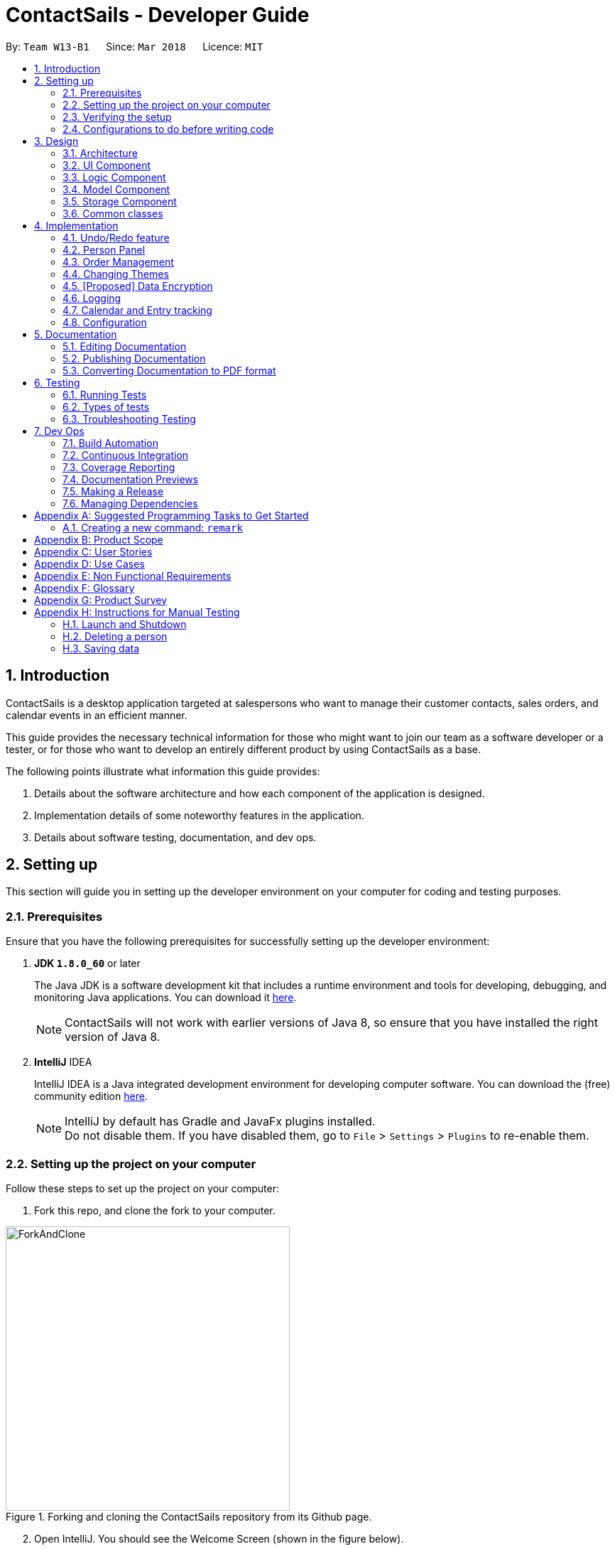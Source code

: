 = ContactSails - Developer Guide
:toc:
:toc-title:
:toc-placement: preamble
:sectnums:
:imagesDir: images
:stylesDir: stylesheets
:xrefstyle: full
ifdef::env-github[]
:tip-caption: :bulb:
:note-caption: :information_source:
endif::[]
:repoURL: https://github.com/CS2103JAN2018-W13-B1/main/tree/master

By: `Team W13-B1`      Since: `Mar 2018`      Licence: `MIT`

== Introduction

ContactSails is a desktop application targeted at salespersons who want to manage their customer contacts, sales orders,
and calendar events in an efficient manner. +

This guide provides the necessary technical information for those
who might want to join our team as a software developer or a tester,
or for those who want to develop an entirely different product by using ContactSails as a base. +

The following points illustrate what information this guide provides:

1. Details about the software architecture and how each component of the application is designed. +
2. Implementation details of some noteworthy features in the application. +
3. Details about software testing, documentation, and dev ops.

== Setting up

This section will guide you in setting up the developer environment on your computer for coding and testing purposes.

=== Prerequisites

Ensure that you have the following prerequisites for successfully setting up the developer environment:

. *JDK `1.8.0_60`* or later
+

The Java JDK is a software development kit that includes a runtime environment and tools for developing, debugging, and
monitoring Java applications.
You can download it http://www.oracle.com/technetwork/java/javase/downloads/jdk8-downloads-2133151.html[here].
+

[NOTE]
ContactSails will not work with earlier versions of Java 8, so ensure that you have installed the right version of Java 8.
+

. *IntelliJ* IDEA
+

IntelliJ IDEA is a Java integrated development environment for developing computer software.
You can download the (free) community edition https://www.jetbrains.com/idea/download/[here].
+

[NOTE]
IntelliJ by default has Gradle and JavaFx plugins installed. +
Do not disable them. If you have disabled them, go to `File` > `Settings` > `Plugins` to re-enable them.


=== Setting up the project on your computer

Follow these steps to set up the project on your computer:

. Fork this repo, and clone the fork to your computer.

.Forking and cloning the ContactSails repository from its Github page.
image::ForkAndClone.png[width="400" align="center"]

[start=2]
. Open IntelliJ. You should see the Welcome Screen (shown in the figure below).
[NOTE]
If you are not in the welcome screen, click `File` > `Close Project` to close the existing project dialog first.

.IntelliJ's Welcome screen.
image::IntelliJWelcomeScreen.png[width="400" align="center"]

[start=3]
. Set up the correct JDK version for Gradle:
.. Click `Configure` > `Project Defaults` > `Project Structure`.
.. Click `New...` and find the directory of the JDK.
. Click `Import Project`.
. Locate the `build.gradle` file in the ContactSails repository directory and select it. Click `OK`.
. Click `Open as Project`.
. Click `OK` to accept the default settings. You will now be directed to the `Import Project` window, as shown below.

.The 'Import Project' window.
image::ImportWindowFirstScreen.png[width="400" align="center"]

[start=8]
. Click `Next` repeatedly to import the project with the default settings until you reach the last window (this window will have a `Finish` button).
. Click `Finish` to finish importing the project.
. Open the `Terminal` and run the command `gradlew processResources` (run `./gradlew processResources` for Mac/Linux). It should finish with the `BUILD SUCCESSFUL` message. +
This generates all the resources required by the application and tests.

=== Verifying the setup

Follow these steps to verify that the project has been setup correctly:

. Run the `seedu.address.MainApp` and try a few commands.
. <<Testing,Run the tests>> to ensure they all pass.

=== Configurations to do before writing code

This section provides information on the additional configurations that you need to setup before you can start writing code.

==== Configuring the coding style

This project follows https://github.com/oss-generic/process/blob/master/docs/CodingStandards.adoc[oss-generic coding standards]. IntelliJ's default style is mostly compliant with ours but it uses a different import order from ours. +

To use the correct coding style, follow these steps:

. Go to `File` > `Settings...` (Windows/Linux), or `IntelliJ IDEA` > `Preferences...` (macOS).
. Select `Editor` > `Code Style` > `Java`.
. Click on the `Imports` tab to set the order:

* For `Class count to use import with '\*'` and `Names count to use static import with '*'`: Set to `999` to prevent IntelliJ from contracting the import statements.
* For `Import Layout`: The order is `import static all other imports`, `import java.\*`, `import javax.*`, `import org.\*`, `import com.*`, `import all other imports`. Add a `<blank line>` between each `import`.

Optionally, you can follow the https://github.com/CS2103JAN2018-W13-B1/main/blob/master/docs/UsingCheckstyle.adoc[UsingCheckstyle.adoc] document to configure Intellij to check style-compliance as you write code.

==== Updating documentation to match your fork

After forking the repo, links in the documentation will still point to the `CS2103JAN2018-W13-B1/main` repo. If you plan to develop this as a separate product (i.e. instead of contributing to the `CS2103JAN2018-W13-B1/main` repo), you should replace the URL in the variable `repoURL` in `DeveloperGuide.adoc` and `UserGuide.adoc` with the URL of your fork.

==== Setting up CI

Set up Travis to perform Continuous Integration (CI) for your fork. See https://github.com/CS2103JAN2018-W13-B1/main/blob/master/docs/UsingTravis.adoc[UsingTravis.adoc] to learn how to set it up.

After setting up Travis, you can optionally set up coverage reporting for your team fork see https://github.com/CS2103JAN2018-W13-B1/main/blob/master/docs/UsingCoveralls.adoc[UsingCoveralls.adoc].

[NOTE]
Coverage reporting could be useful for a team repository that hosts the final version but it is not that useful for your personal fork.

Optionally, you can set up AppVeyor as a second CI see https://github.com/CS2103JAN2018-W13-B1/main/blob/master/docs/UsingAppVeyor.adoc[UsingAppVeyor.adoc].

[NOTE]
Having both Travis and AppVeyor ensures your App works on both Unix-based platforms and Windows-based platforms (Travis is Unix-based and AppVeyor is Windows-based)

==== Getting started with coding

When you are ready to start coding,

1. Get some sense of the overall design by reading <<Design-Architecture>>.
2. Take a look at <<GetStartedProgramming>>.

== Design

The following section provides information about the software architecture of ContactSails. It also illustrates the design of each component.

[[Design-Architecture]]
=== Architecture

The *_Architecture Diagram_* given below (Figure 1) explains the high-level design of the App.

.Architecture Diagram
image::Architecture.png[width="600" align="center"]

[TIP]
The `.pptx` files used to create diagrams in this document can be found in the link:{repoURL}/docs/diagrams/[diagrams] folder. To update a diagram, modify the diagram in the pptx file, select the objects of the diagram, and choose `Save as picture`.

Given below is a quick overview of each item in the Architecture Diagram.

`Main` has only one class called link:{repoURL}/src/main/java/seedu/address/MainApp.java[`MainApp`].
It does the following:

* At app launch: It is responsible for initializing the components in the correct sequence, and connecting them up with each other.
* At shut down: It is responsible for shutting down the components and invoking cleanup method where necessary.

<<Design-Commons,*`Commons`*>> represents a collection of classes used by multiple other components.
Two of those classes, `EventsCenter` and `LogsCenter`, play important roles at the architecture level.
Given below is a description of what each of those classes do:

* `EventsCenter` : This class (written using https://github.com/google/guava/wiki/EventBusExplained[Google's Event Bus library]) is used by components to communicate with other components using events (i.e. a form of _Event Driven_ design).
* `LogsCenter` : This class is used by many classes to write log messages to the App's log file.

The rest of the App consists of four components:

1. <<Design-Ui,*`UI`*>>: UI is the user interface of the App.
2. <<Design-Logic,*`Logic`*>>: Logic is the command executor.
3. <<Design-Model,*`Model`*>>: Model holds the data of the App in-memory.
4. <<Design-Storage,*`Storage`*>>: Storage reads data from and writes data to the hard disk.

Each of the four components does the following:

* Defines its _API_ in an `interface` with the same name as the Component.
* Exposes its functionality using a `{Component Name}Manager` class.

For example, the `Logic` component (see Figure 2 below) defines it's API in the `Logic.java` interface and exposes its functionality using the `LogicManager.java` class.

.Class Diagram of the Logic Component
image::LogicClassDiagram.png[width="800" align="center"]

[discrete]
==== Events-Driven nature of the design

The _Sequence Diagram_ (Figure 3) below shows how the components interact for the scenario where the user issues the command `delete 1`.

.Component interactions for `delete 1` command (part 1)
image::SDforDeletePerson.png[width="800" align="center"]

[NOTE]
Note how the `Model` simply raises a `AddressBookChangedEvent` when the Address Book data are changed, instead of asking the `Storage` to save the updates to the hard disk.

The _Sequence Diagram_ (Figure 4) below shows how `EventsCenter` reacts to that event, which eventually results in the updates being saved to the hard disk and the status bar of the UI being updated to reflect the 'Last Updated' time.

.Component interactions for `delete 1` command (part 2)
image::SDforDeletePersonEventHandling.png[width="800" align="center"]

[NOTE]
Note how the event is propagated through the `EventsCenter` to the `Storage` and `UI` without `Model` having to be coupled to either of them. This is an example of how this Event Driven approach helps us reduce direct coupling between components.

The sections from 3.2 to 3.5 below give more details of each component.

[[Design-Ui]]
=== UI Component

The `UI` Component consists of a `MainWindow` that is made up of parts e.g.`CommandBox`, `ResultDisplay`, `PersonListPanel`, `StatusBarFooter`, `BrowserPanel` etc. All these, including the `MainWindow`, inherit from the abstract `UiPart` class.
Figure 5 below shows the structure of the `UI` component.

.Structure of the UI Component
image::UiClassDiagram.png[width="800" align="center"]

*API* for the `UI` Component: link:{repoURL}/src/main/java/seedu/address/ui/Ui.java[`Ui.java`]

The `UI` Component uses JavaFx UI framework. The layout of these UI parts are defined in matching `.fxml` files that are in the `src/main/resources/view` folder. For example, the layout of the link:{repoURL}/src/main/java/seedu/address/ui/MainWindow.java[`MainWindow`] is specified in link:{repoURL}/src/main/resources/view/MainWindow.fxml[`MainWindow.fxml`]

The `UI` Component does the following:

. Executes user commands using the `Logic` component.
. Binds itself to some data in the `Model` so that the UI can auto-update when data in the `Model` change.
. Responds to events raised from various parts of the App and updates the UI accordingly.

[[Design-Logic]]
=== Logic Component

The `Logic` Component deals with how each command would be parsed and executed in an event-driven design.
Figure 6 below shows the structure of the `Logic` Component.

[[fig-LogicClassDiagram]]
.Structure of the Logic Component
image::LogicClassDiagram.png[width="800" align="center"]

.Structure of Commands in the Logic Component.
image::LogicCommandClassDiagram.png[width="800" align="center"]

This diagram above (Figure 7) shows the finer details concerning `XYZCommand` and `Command` in <<fig-LogicClassDiagram>>

*API* for the `Logic` Component:
link:{repoURL}/src/main/java/seedu/address/logic/Logic.java[`Logic.java`]

The `Logic` Component does the following:

.  `Logic` uses the `AddressBookParser` class to parse the user command.
.  This results in a `Command` object which is executed by the `LogicManager`.
.  The command execution can affect the `Model` (e.g. adding a person) and/or raise events.
.  The result of the command execution is encapsulated as a `CommandResult` object which is passed back to the `Ui`.

Given below is the _Sequence Diagram_ (Figure 8) for interactions within the `Logic` component for the `execute("delete 1")` API call.

.Interactions Inside the Logic Component for the `delete 1` Command
image::DeletePersonSdForLogic.png[width="800" align="center"]

[[Design-Model]]
=== Model Component

The `Model` Component handles the contacts, orders, and events in ContactSails and all their stored details in data structures.
These structures also provide APIs to create, read, update and delete the details of these objects.
Figure 9 below shows the structure of the `Model` Component.

.Structure of the `Model` Component
image::ModelClassDiagram.png[width="800" align="center"]

*API* for the `Model` Component: link:{repoURL}/src/main/java/seedu/address/model/Model.java[`Model.java`]

The `Model` Component does the following:

. Stores a `UserPref` object that represents the user's preferences.
. Stores the Address Book data.
. Exposes an unmodifiable `ObservableList<Person>` that can be 'observed' e.g. the UI can be bound to this list so that the UI automatically updates when the data in the list change.
. Exposes an unmodifiable `ObservableList<Order>` and `ObservableList<CalendarEntry>` similar to the `ObservableList<Person>` mentioned above.

[[Design-Storage]]
=== Storage Component

The `Storage` Component handles the storing of data in the address book on the local computer.
Figure 10 below shows the structure of the `Storage` Component.

.Structure of the Storage Component
image::StorageClassDiagram.png[width="800" align="center"]

*API* for the `Storage` Component: link:{repoURL}/src/main/java/seedu/address/storage/Storage.java[`Storage.java`]

The `Storage` Component does the following:

. Saves `UserPref` objects in .json format and reads it back.
. Saves the Address Book data in .xml format and reads it back.

[[Design-Commons]]
=== Common classes

Classes used by multiple components are in the `seedu.addressbook.commons` package.

== Implementation

This section describes some noteworthy details on how certain features are implemented.

// tag::undoredo[]
=== Undo/Redo feature

This feature allows users to undo and redo certain commands executed in the current session.

==== Current implementation

The undo/redo mechanism is facilitated by an `UndoRedoStack`, which resides inside `LogicManager`. It supports undoing and redoing of commands that modifies the state of the address book (e.g. `add`, `edit`). Such commands will inherit from `UndoableCommand`.

`UndoRedoStack` only deals with `UndoableCommands`. Commands that cannot be undone will inherit from `Command` instead. Figure 11 shows the inheritance diagram for commands.

.Inheritance Diagram for commands in `Logic` Component
image::LogicCommandClassDiagram.png[width="800" align="center"]

As you can see from figure 11, `UndoableCommand` adds an extra layer between the abstract `Command` class and concrete commands that can be undone, such as the `DeleteCommand`. Note that extra tasks need to be done when executing a command in an _undoable_ way, such as saving the state of the address book before execution. `UndoableCommand` contains the high-level algorithm for those extra tasks while the child classes implements the details of how to execute the specific command. Note that this technique of putting the high-level algorithm in the parent class and lower-level steps of the algorithm in child classes is also known as the https://www.tutorialspoint.com/design_pattern/template_pattern.htm[template pattern].

Commands that are not undoable are implemented this way:
[source,java]
----
public class ListCommand extends Command {
    @Override
    public CommandResult execute() {
        // ... list logic ...
    }
}
----

With the extra layer, the commands that are undoable are implemented this way:
[source,java]
----
public abstract class UndoableCommand extends Command {
    @Override
    public CommandResult execute() {
        // ... undo logic ...

        executeUndoableCommand();
    }
}

public class DeleteCommand extends UndoableCommand {
    @Override
    public CommandResult executeUndoableCommand() {
        // ... delete logic ...
    }
}
----

Suppose that the user has just launched the application. The `UndoRedoStack` will be empty at the beginning.

The user executes a new `UndoableCommand`, `delete 5`, to delete the 5th person in the address book. The current state of the address book is saved before the `delete 5` command executes. The `delete 5` command will then be pushed onto the `undoStack` (the current state is saved together with the command).

.UndoRedoStack before and after executing 1 Delete Command
image::UndoRedoStartingStackDiagram.png[width="800" align="center"]

As the user continues to use the program, more commands are added into the `undoStack`. For example, the user may execute `add n/David ...` to add a new person.

.UndoRedoStack before and after Executing 1 Add Command
image::UndoRedoNewCommand1StackDiagram.png[width="800" align="center"]

[NOTE]
If a command fails its execution, it will not be pushed to the `UndoRedoStack` at all.

The user now decides that adding the person was a mistake, and decides to undo that action using `undo`.

We will pop the most recent command out of the `undoStack` and push it back to the `redoStack`. We will restore the address book to the state before the `add` command executed.

.UndoRedoStack before and after executing Undo Command
image::UndoRedoExecuteUndoStackDiagram.png[width="800" align="center"]

[NOTE]
If the `undoStack` is empty, then there are no other commands left to be undone, and an `Exception` will be thrown when popping the `undoStack`.

The following sequence diagram shows how the undo operation works:

.Sequence Diagram for executing Undo Command
image::UndoRedoSequenceDiagram.png[width="800" align="center"]

The redo does the exact opposite (pops from `redoStack`, push to `undoStack`, and restores the address book to the state after the command is executed).

[NOTE]
If the `redoStack` is empty, then there are no other commands left to be redone, and an `Exception` will be thrown when popping the `redoStack`.

The user now decides to execute a new command, `clear`. As before, `clear` will be pushed into the `undoStack`. This time the `redoStack` is no longer empty. It will be purged as it no longer make sense to redo the `add n/David` command (this is the behavior that most modern desktop applications follow).

.UndoRedoStack before and after executing Clear Command
image::UndoRedoNewCommand2StackDiagram.png[width="800" align="center"]

Commands that are not undoable are not added into the `undoStack`. For example, `list`, which inherits from `Command` rather than `UndoableCommand`, will not be added after execution:

.UndoRedoStack before and after executing List Command
image::UndoRedoNewCommand3StackDiagram.png[width="800" align="center"]

The following activity diagram summarize what happens inside the `UndoRedoStack` when a user executes a new command:

.Execution Path when Undoable Commands
image::UndoRedoActivityDiagram.png[width="650" align="center"]

==== Design considerations

===== Aspect: Implementation of `UndoableCommand`

* **Alternative 1 (current choice):** Add a new abstract method `executeUndoableCommand()`
** Pros: We will not lose any undone/redone functionality as it is now part of the default behaviour. Classes that deal with `Command` do not have to know that `executeUndoableCommand()` exist.
** Cons: It is hard for new developers to understand the template pattern.
* **Alternative 2:** Just override `execute()`
** Pros: The overriding does not involve the template pattern, which is easier for new developers to understand.
** Cons: Classes that inherit from `UndoableCommand` must remember to call `super.execute()`, or lose the ability to undo/redo.

===== Aspect: How undo & redo executes

* **Alternative 1 (current choice):** Saves the entire address book.
** Pros: This method is easy to implement.
** Cons: This may have performance issues in terms of memory usage.
* **Alternative 2:** Individual command knows how to undo/redo by itself.
** Pros: This will use less memory (e.g. for `delete`, just save the person being deleted).
** Cons: We must ensure that the implementation of each individual command are correct.


===== Aspect: Type of commands that can be undone/redone

* **Alternative 1 (current choice):** Only include commands that modifies the application (`add`, `clear`, `edit`).
** Pros: We only revert changes that are hard to change back (the view can easily be re-modified as no data are lost).
** Cons: User might think that undo also applies when the list is modified (undoing filtering for example), only to realize that it does not do that, after executing `undo`.
* **Alternative 2:** Include all commands.
** Pros: The inclusion of all commands might be more intuitive for the user.
** Cons: User have no way of skipping such commands if he or she just want to reset the state of the application and not the view.
**Additional Info:** See our discussion  https://github.com/se-edu/addressbook-level4/issues/390#issuecomment-298936672[here].


===== Aspect: Data structure to support the undo/redo commands

* **Alternative 1 (current choice):** Use separate stack for undo and redo
** Pros: A separate stack for undo and redo is easier for new Computer Science student undergraduates to understand, who are likely to be the new incoming developers of our project.
** Cons: Logic is duplicated twice. For example, when a new command is executed, we must remember to update both `HistoryManager` and `UndoRedoStack`.
* **Alternative 2:** Use `HistoryManager` for undo/redo
** Pros: We do not need to maintain a separate stack, and just reuse what is already in the codebase.
** Cons: This requires dealing with commands that have already been undone, in which we must remember to skip these commands. This violates Single Responsibility Principle and Separation of Concerns as `HistoryManager` now needs to do two different things.
// end::undoredo[]

//tag::Person Panel[]
=== Person Panel
The `PersonPanel` replaces the previous `BrowserPanel`, and is called upon using the methods in `CenterPanel`.
`PersonPanel` will be used to display contact's information, groups and preferences depending on user's actions.

==== Layout Implementation
The specifications for the layout of PersonPanel is in `PersonPanel.fxml`. Figure 19 shows the visual layout of the `PersonPanel`.

.Visual layout of PersonPanel
image::PersonPanelLayout.png[width="800" align="center"]

Notably, the contact's group and preferences are coloured as these are important information to the user.
We plan to implement more features for v2.0, such as a profile picture for the contact.

==== Current Implementation
By utilising the `EventsCenter`, PersonPanel is able to display contact's particulars, its
groups and preferences when its respective `PersonCard` is selected.

The following 2 code snippets will show its implementation.

Code Snippet 1 : handlePersonPanelSelectionChangedEvent(PersonPanelSelectionChangedEvent event)
[source,java]
----
public void handlePersonPanelSelectionChangedEvent(PersonPanelSelectionChangedEvent event) {
    loadBlankPersonPage();
    logger.info(LogsCenter.getEventHandlingLogMessage(event));
    selectedPersonCard = event.getNewSelection();
    person = selectedPersonCard.person;
    loadPersonPage(person);
}
----
Whenever a contact is selected, the event `handlePersonPanelSelectionChangedEvent` is triggered. Once the event is triggered,
the method will obtain its respective `PersonCard` variable and a `Person` variable, which
contains the information of the contact. The `person` variable will be passed
into the method `loadPersonPage(Person person)`, which is code snippet 2.

Code Snippet 2: loadPersonPage(Person person)
[source,java]
----
private void loadPersonPage(Person person) {
    name.setText(person.getName().fullName);
    phone.setText(person.getPhone().toString());
    address.setText(person.getAddress().toString());
    email.setText(person.getEmail().toString());
    person.getGroupTags().forEach(tag -> {
        Label tagLabel = new Label(tag.tagName);
        tagLabel.getStyleClass().add(PersonCard.getGroupTagColorStyleFor(tag.tagName));
        groups.getChildren().add(tagLabel);
    });
    person.getPreferenceTags().forEach(tag -> {
        Label tagLabel = new Label(tag.tagName);
        tagLabel.getStyleClass().add(PersonCard.getPrefTagColorStyleFor(tag.tagName));
        preferences.getChildren().add(tagLabel);
    });
    setIcons();
    setImageSizeForAllImages();
}
----
The `Person` variable that is passed into `loadPersonPage` will be used to extract the
contact's information for display. After which, the UI of the `PersonPanel` will be updated
accordingly to reflect the changes.

[NOTE]
No contact information will be displayed upon opening the application as no contact is selected.

To better illustrate the code snippets, the following is a high level sequence diagram when the user
selects a contact found in `PersonListPanel`.

.Sequence diagram for selection
image::SelectionPersonPanelSequenceDiagram.png[width="800" align="center"]
When a contact is selected using a mouse or a command in `PersonListPanel`, this will result in `EventsCenter`
returning a `Person` of the selected contact, which then displays the contact information in `PersonPanel`.

==== Design Considerations

===== Aspect: Display of tags in PersonPanel (and PersonCard)
* **Alternative 1 (current choice):** Tags are coloured randomly.
** Pros: It is easier to differentiate between tags through the colours.
** Cons: It may be confusing as tag colours will be changed for each new instance of the application.

* **Alternative 2:** Tags to be kept the same colour as intended.
** Pros: There is no work to be done.
** Cons: Users will take a longer time to differentiate the tags.

===== Aspect: Display of contact's information
* **Alternative 1 (current choice):** It is to replace BrowserPanel with a PersonPanel which displays all information of the chosen contact.
** Pros: We can add more features into PersonPanel that the BrowserPanel is unable to achieve.
** Cons: PersonPanel will not be able to display web pages, for instance the contact's social media web page.

* **Alternative 2:** It is to keep the BrowserPanel and use HTML files to display contact's information.
** Pros: There isn't a need to modify the existing code but to edit the HTML files to display contact's information.
** Cons: It may take a long time to implement and there are other important issues.

//end::Person Panel[]

// tag::ordermanagementintro[]
=== Order Management

Orders refer to the sales orders that are added by the salesperson to ContactSails.
These orders can be added to any particular person of the address book.
After being added, orders can be edited and deleted. Additionally, orders can be marked as `ongoing` and `done`.

==== Current Implementation

An `Order` is represented in the application as shown in the figure given below.
It contains the `OrderInformation`, `OrderStatus`, `Price`, `Quantity`, and `DeliveryDate` fields.

.UML Diagram for an Order object.
image::OrderUMLDiagram.png[width="300" align="center"]

`Order` objects are kept in-memory during an application session with the help of a `UniqueOrderList` object, whose UML diagram is given below.

.UML Diagram for UniqueOrderList.
image::UniqueOrderListUMLDiagram.png[width="300" align="center"]

The `UniqueOrderList` object ensures that ContactSails does not have any duplicate `Order` objects. This object is stored in the `ModelManager`.

The `ModelManager` utilises the `UniqueOrderList` object for order management related operations.
An example operation would be adding an order to ContactSails.
Given below is a high-level sequence diagram for this operation.

.High-Level Sequence Diagram for adding an order. Other operations follow the same high level sequence diagram.
image::HighLevelSequenceDiagramForOrderAdd.png[width="500" align="center"]

Operations on orders can be done using the `AddOrderCommand`, `EditOrderCommand`, `ChangeOrderStatusCommand`, and `DeleteOrderCommand` commands.
The class diagram given below shows how these commands are part of the `Logic` Component.

.UML Diagram showing order management related commands in the `Logic` component.
image::UMLDiagramOrderCommandsLogic.png[width="300" align="center"]

These commands are described in more detail in the sections below. +
// end::ordermanagementintro[]

// tag::addingorders[]
===== Adding Orders

The `AddOrderCommand` adds an order to list of orders in ContactSails.

The figure below shows the sequence diagram for adding an order.

.Sequence Diagram for `AddOrderCommand`.
image::AddOrderSeqDiagram.png[width="600" align="center"]

The following snippet shows how the `AddOrderCommand#executeUndoableCommand()` method updates the `model` of the
application by adding `orderToAdd` to the list of orders in the application. Note that `orderToAdd` will
not be added if a duplicate order has already been added to the list of orders before.

[source,java]
----
public class AddOrderCommand extends UndoableCommand {
    public CommandResult executeUndoableCommand() throws CommandException {
        requireNonNull(model);
        try {
            model.addOrderToOrderList(orderToAdd);
        } catch (DuplicateOrderException e) {
            throw new CommandException(MESSAGE_ORDER_NOT_ADDED);
        }

        // ... display updated address book ...
    }
}
----

The order added will be displayed in the OrderListPanel in ContactSails.
// end::addingorders[]

// tag::editingorders[]
===== Editing Orders

The `EditOrderCommand` edits the `targetOrder` with the provided information which is specified by its `index`
in the last shown listing of orders. The order will be updated with the new values given by the user.

The figure below shows the sequence diagram for editing an order.

.Sequence Diagram for `EditOrderCommand`.
image::EditOrderSeqDiagram.png[width="600" align="center"]

In the `EditOrderCommand` class, a new class called `EditOrderDescriptor` is defined to create objects
that will store the new values of the fields that need to be edited in the original order.
The `createEditedOrder()` method uses the `editOrderDescriptor` object to create the `editedOrder`
object.

The `executeUndoableCommand()` method uses this `editedOrder` object to update the `model` of the application.
The new order is now stored in ContactSails in the place of the old order.
// end::editingorders[]

// tag::changeorderstatus[]
===== Changing OrderStatus

The `ChangeOrderStatusCommand` changes the `OrderStatus` field of an `Order` object to either `ongoing` or `done`.
The `order` object is obtained by using its `index` in the last shown listing of orders.

The figure below shows the sequence diagram for changing an order's status.

.Sequence Diagram for `ChangeOrderStatusCommand`.
image::ChangeOrderStatusSeqDiagram.png[width="600" align="center"]

On changing the order status of an order, the colour of the corresponding `OrderCard` in the `OrderListPanel` also changes.
This is done by simply removing the existing `CSS` styles associated with the `OrderCard`
and re-adding a new stylesheet with the appropriate colours to that `OrderCard`.
// end::changeorderstatus[]

// tag::deletingorders[]
===== Deleting Orders

The `DeleteOrderCommand` deletes the order specified by its `index` in the last shown listing of orders.
The figure below shows the sequence diagram for changing an order's status.

.Sequence Diagram for `DeleteOrderCommand`.
image::DeleteOrderSeqDiagram.png[width="600" align="center"]

The above method deletes `orderToDelete` from the `model` of the address book and the resulting list of orders is displayed.
// end::deletingorders[]

// tag::otherinfo-orders[]
===== Storing Orders

Storing orders in the application data file is very similar to that of storing persons.
The `XmlAdaptedOrder` class is used to convert the `Order` objects in the `model` to JAXB-friendly `XmlAdaptedOrder` objects
that can be stored in the `.xml` data file. When the application starts up, this class is also used to convert the `XmlAdaptedOrder` objects
into a `model`-friendly `Order` objects.

===== Displaying Orders In GUI

A single `Order` is displayed using an `OrderListCard`. The list of all orders in the address book is then displayed in a list
using the `OrderListPanel`, which contains an `OrderListView` of multiple `OrderListCards`.
// end::otherinfo-orders[]

// tag::designcons-orders[]
==== Design Considerations

===== Aspect: Data structures to support order operations

* **Alternative 1 (current choice):** Store a UniqueOrderList of orders containing orders of all persons in the application.
** Pros: Easier to implement. Additionally, all order management operations will be synchronised.
** Cons: Higher memory usage might affect the performance of the application.
* **Alternative 2:** Using an association class to store multiple references to the same order.
** Pros: Duplicate orders (with the same information except the person associated with it) will just be stored as a single order in memory.
If multiple persons have the same order, there will be multiple references to one Order object. This reduces memory usage.
** Cons: Harder to implement as updating or deleting orders for one person must not affect orders of another person having the same order.
// end::designcons-orders[]

// tag::changingthemes[]
=== Changing Themes

The theme of ContactSails can be changed using the `ChangeThemeCommand`.
Currently, ContactSails supports `dark` and `light` themes.

==== Current Implementation

The `Theme` object in the `model` is used to store the current theme version.

The figure below shows the hierarchy of the `Theme` class.

.UML Diagram showing the `Model` component with the `Theme` class.
image::ThemeClassUMLDiagram.png[width="300" align="center"]

When the `ChangeThemeCommand` is executed, a `ChangeThemeEvent` is raised by `EventsCenter`.

The `handleChangeThemeEvent() method in the `MainWindow`
class subscribes to this particular event and calls the `handleChangeTheme()` FXML controller method. This method changes the theme of the application based on the
theme version it receives as a parameter. This is done by attaching the corresponding `CSS` stylesheet to the `MainWindow` JavaFX scene of the application.

Given below is a high level sequence diagram for the `ChangeThemeCommand`.

.High-Level Sequence Diagram for `ChangeThemeCommand`.
image::HighLevelSequenceDiagramChangeTheme.png[width="500" align="center"]

When the user exits the application, the current theme version will be stored in the `preferences.json` file as shown in the code snippet below.

----
{
  "guiSettings" : {
        // ... guiSettings attributes ...
    },
    "theme" : "dark"
  },
  // ... file management attributes ...
}
----

Storing the theme in the `preferences.json` enables the theme change to be persistent across different application sessions.

==== Design Considerations

===== Aspect: Storing theme version

* **Alternative 1 (current choice):** Encapsulate the theme version in a `Theme` object.
** Pros: Relevant attributes and methods will be encapsulated in a single class.
** Cons: Higher memory overhead.
* **Alternative 2:** Storing the theme version as a string in guiSettings.
** Pros: Easier to implement, and lesser memory overhead.
** Cons: Methods related to changing themes would have to be written in multiple classes.
// end::changingthemes[]

=== [Proposed] Data Encryption

// tag::proposeddataencryption[]
==== Proposed Implementation

The address book will decrypt and encrypt the XML data file every time there is an update that needs to be made to the data
being stored.

The secret key for encryption/decryption will be generated using the `KeyGenerator` class in the `javax.crypto` library.

The actual encryption/decryption will be done using the `org.apache.xml.security` library, specifically the `XMLCipher` class.

==== Design Considerations

===== Aspect: Time of encryption of XML data file

---
* **Alternative 1:** Encrypt/decrypt the whole file each time there is an update to what information needs to stored.
** Pros: A new secret key can be used for each encryption/decryption, which would make it more secure against tampering or outsider access.
** Cons: Encryption of data file for every minor change can reduce the performance of the application.
* **Alternative 2:** Encrypt/decrypt the file only after a set time interval.
** Pros: Performance will be improved.
** Cons: Approach might be less secure. Implementation can also be harder.
// end::proposeddataencryption[]

=== Logging

We are using `java.util.logging` package for logging. The `LogsCenter` class is used to manage the logging levels and logging destinations.

* The logging level can be controlled using the `logLevel` setting in the configuration file (See <<Implementation-Configuration>>)
* The `Logger` for a class can be obtained using `LogsCenter.getLogger(Class)` which will log messages according to the specified logging level
* Currently log messages are output through: `Console` and to a `.log` file.

*Logging Levels*

* `SEVERE` : Critical problem detected which may possibly cause the termination of the application
* `WARNING` : Can continue, but with caution
* `INFO` : Information showing the noteworthy actions by the App
* `FINE` : Details that is not usually noteworthy but may be useful in debugging e.g. print the actual list instead of just its size

// tag::calendarentries[]
=== Calendar and Entry tracking

Entries refer to meetings, deadlines and order deliveries created by users in ContactSails.
Users can create, edit and delete entries.
ContactSails has a calendar interface that displays existing entries for better visualisation of the user's schedule.

==== Current Implementation

ContactSails uses CalendarFX's calendar interface. The `Model` component manages a list of entries, and this list of entries will synchronise with
the calendar's internal list of entries.

===== Calendar Entries
`CalendarEntry` represents an entry created by users.

A `CalendarEntry` is implemented in the following manner:
[source,java]
----
public class CalendarEntry {

    private final String entryTitle;
    private final StartDate startDate;
    private final EndDate endDate;
    private final StartTime startTime;
    private final EndTime endTime;


    // ... CalendarEntry attribute getters and setters ...

}
----

The following is a brief description of the attributes of `CalendarEntry`:

* entryTitle: Represents title of entry.
* startDate: Represents starting date of the entry in DD-MM-YYYY format.
* endDate: Represents ending date of the entry in DD-MM-YYYY format.
* startTime: Represents starting time of the entry in HH:MM format (24-Hour format).
* endTime: Represents ending time of the entry in HH:MM format (24-Hour format).

Entry management is facilitated by `CalendarManager` residing in `ModelManager`.
It supports the adding, removing and editing of `CalendarEntry`(e.g. `addEntry`, `deleteEntry`) and maintains a `UniqueCalendarEntryList` to store `CalendarEntry`.
Ongoing orders of a person will also appear as `CalendarEntry` based on the `DeliveryDate` attribute of the `Order`.

The following diagram shows class diagram of `Model` Component related to `CalendarEntry`.

.Classes related to entry management in `Model` and `Commons`
image::CalendarEntryClassDiagram.png[width="800" align="center"]

In the Figure 22, `ModelManager` contains an instance of `CalendarManager`. `ModelManager` calls the functions in `CalendarManager` to manage `CalendarEntries` stored in it.
`CalendarManager` in turn calls methods in `UniqueCalendarEntryList` to add, remove or edit `CalendarEntries` stored in it.
`CalendarManager` contains an instance of `Calendar` belonging to CalendarFX's library. `Calendar` stores `Entry`, as defined in CalendarFX's library.
`CalendarEntry` is converted to `Entry` before they can be added to `Calendar` via `CalendarUtil` in the `Commons` class.

`Logic` Component contains the commands required to manage user's entries (e.g. `AddEntryCommand`, `DeleteEntryCommand`).

The sequence diagram below shows how adding an entry works:

.Sequence Diagram for adding of an entry into ContactSails
image::AddEntrySD.png[width="800" align="center]

In Figure 23, when a user enters the command to add an entry, `AddEntryCommandParser` is invoked which creates a `CalendarEntry` based on user input. The parser then creates `AddEntryCommand` passing the `CalendarEntry` to it.
When AddEntryCommand is executed, `CalendarEntry` is passed from `AddEntryCommand` to `ModelManager` and to `CalendarManager`, which adds it to `UniqueCalendarEntryList`.
The `CalendarEntry` is then converted to `Entry` to be added to `Calendar` and control is eventually returned to the user.

Storing of `CalendarEvent` data is managed by `CalendarManagerStorage` within `Storage` Component, converting `CalendarEntry` to `XmlAdaptedCalendarEntry` to store in a .xml file.
This file is separate from the one storing `Person` and `Order`.

===== Calendar Interface

`CalendarView` within CalendarFX's library uses the `Calendar` within `CalendarManager` in `Model` to display all entries stored within `Calendar`.
`CalendarPanel` residing in `Ui` component creates an instance of `CalendarView` to manage the display of the calendar.
The panel responds to events related to the calendar, such as changing the viewing format or changing the current date displayed.
Any changes made to `Calendar` in `Model` will automatically be shown via the `CalendarView`.

==== Design Considerations

===== Aspect: Implementation of calendar interface
* **Alternative 1 (current choice):** Integrate CalendarFX to display entries while all entry data is stored locally.
** Pros: Doing so does not require constant Internet access to manage data of Calendar. CalendarFX can also synchronise with certain calendar applications such as Google Calendar.
As less code is written to implement it, the effort required to maintain or debug is potentially lesser.
** Cons: CalendarFX has many features that are currently not used in ContactSails. Developers who intend to use them need to decide and learn how to implement such features by themselves.
Developers cannot customise the calendar itself to implement features not present in the library or modify existing features.
Bugs present in the library cannot be easily fixed by developers.


* **Alternative 2:** Create a calendar using JavaFX to manage entries.
** Pros: This option offers greater potential for customisation as code is entirely managed by developers.
** Cons: There is greater probability of bugs created as implementation have to be created from scratch.
As compared to using third-party libraries, substantial lines of code has to be written, thus debugging may be harder.
Design of features of the calendar have to be decided by developers themselves, which requires more time and effort to implement the features.
// end::calendarentries[]

[[Implementation-Configuration]]
=== Configuration

Certain properties of the application can be controlled (e.g App name, logging level) through the configuration file (default: `config.json`).

== Documentation

We use asciidoc for writing documentation.

[NOTE]
We chose asciidoc over Markdown because asciidoc, although a bit more complex than Markdown, provides more flexibility in formatting.

=== Editing Documentation

See <<UsingGradle#rendering-asciidoc-files, UsingGradle.adoc>> to learn how to render `.adoc` files locally to preview the end result of your edits.
Alternatively, you can download the AsciiDoc plugin for IntelliJ, which allows you to preview the changes you have made to your `.adoc` files in real-time.

=== Publishing Documentation

See <<UsingTravis#deploying-github-pages, UsingTravis.adoc>> to learn how to deploy GitHub Pages using Travis.

=== Converting Documentation to PDF format

We use https://www.google.com/chrome/browser/desktop/[Google Chrome] for converting documentation to PDF format, as Chrome's PDF engine preserves hyperlinks used in webpages.

Here are the steps to convert the project documentation files to PDF format.

.  Follow the instructions in <<UsingGradle#rendering-asciidoc-files, UsingGradle.adoc>> to convert the AsciiDoc files in the `docs/` directory to HTML format.
.  Go to your generated HTML files in the `build/docs` folder, right click on them and select `Open with` -> `Google Chrome`.
.  Within Chrome, click on the `Print` option in Chrome's menu.
.  Set the destination to `Save as PDF`, then click `Save` to save a copy of the file in PDF format. For best results, use the settings indicated in the screenshot below.

.Saving documentation as PDF files in Chrome
image::chrome_save_as_pdf.png[width="300" align="center"]

[[Testing]]
== Testing

=== Running Tests

There are three ways to run tests.

[TIP]
The most reliable way to run tests is the 3rd one. The first two methods might fail some GUI tests due to platform/resolution-specific idiosyncrasies.

*Method 1: Using IntelliJ JUnit test runner*

* To run all tests, right-click on the `src/test/java` folder and choose `Run 'All Tests'`
* To run a subset of tests, you can right-click on a test package, test class, or a test and choose `Run 'ABC'`

*Method 2: Using Gradle*

* Open a console and run the command `gradlew clean allTests` (Mac/Linux: `./gradlew clean allTests`)

[NOTE]
See <<UsingGradle#, UsingGradle.adoc>> for more info on how to run tests using Gradle.

*Method 3: Using Gradle (headless)*

Thanks to the https://github.com/TestFX/TestFX[TestFX] library we use, our GUI tests can be run in the _headless_ mode. In the headless mode, GUI tests do not show up on the screen. That means the developer can do other things on the Computer while the tests are running.

To run tests in headless mode, open a console and run the command `gradlew clean headless allTests` (Mac/Linux: `./gradlew clean headless allTests`)

=== Types of tests

We have two types of tests:

.  *GUI Tests* - These are tests involving the GUI. They include,
.. _System Tests_ that test the entire App by simulating user actions on the GUI. These are in the `systemtests` package.
.. _Unit tests_ that test the individual components. These are in `seedu.address.ui` package.
.  *Non-GUI Tests* - These are tests not involving the GUI. They include,
..  _Unit tests_ targeting the lowest level methods/classes. +
e.g. `seedu.address.commons.StringUtilTest`
..  _Integration tests_ that are checking the integration of multiple code units (those code units are assumed to be working). +
e.g. `seedu.address.storage.StorageManagerTest`
..  Hybrids of unit and integration tests. These test are checking multiple code units as well as how the are connected together. +
e.g. `seedu.address.logic.LogicManagerTest`


=== Troubleshooting Testing
**Problem: `HelpWindowTest` fails with a `NullPointerException`.**

* Reason: One of its dependencies, `UserGuide.html` in `src/main/resources/docs` is missing.
* Solution: Execute Gradle task `processResources`.

== Dev Ops

This section covers the build automation tools, coverage reporting tools and other tools used in ContactSails.
It also covers the steps required to create new releases and manage dependencies.

=== Build Automation

See <<UsingGradle#, UsingGradle.adoc>> to learn how to use Gradle for build automation.

=== Continuous Integration

We use https://travis-ci.org/[Travis CI] and https://www.appveyor.com/[AppVeyor] to perform _Continuous Integration_ on our projects. See <<UsingTravis#, UsingTravis.adoc>> and <<UsingAppVeyor#, UsingAppVeyor.adoc>> for more details.

=== Coverage Reporting

We use https://coveralls.io/[Coveralls] to track the code coverage of our projects. See <<UsingCoveralls#, UsingCoveralls.adoc>> for more details.

=== Documentation Previews
When a pull request has changes to asciidoc files, you can use https://www.netlify.com/[Netlify] to see a preview of how the HTML version of those asciidoc files will look like when the pull request is merged. See <<UsingNetlify#, UsingNetlify.adoc>> for more details.

=== Making a Release

Here are the steps to create a new release.

.  Update the version number in link:{repoURL}/src/main/java/seedu/address/MainApp.java[`MainApp.java`].
.  Generate a JAR file <<UsingGradle#creating-the-jar-file, using Gradle>>.
.  Tag the repo with the version number. e.g. `v0.1`
.  https://help.github.com/articles/creating-releases/[Create a new release using GitHub] and upload the JAR file you created.

=== Managing Dependencies

A project often depends on third-party libraries. For example, ContactSails depends on the http://wiki.fasterxml.com/JacksonHome[Jackson library] for XML parsing. Managing these _dependencies_ can be automated using Gradle. For example, Gradle can download the dependencies automatically, which is better than these alternatives: +

* Include those libraries in the repo. (this bloats the repo size) +
* Require developers to download those libraries manually. (this creates extra work for developers)

[[GetStartedProgramming]]
[appendix]
== Suggested Programming Tasks to Get Started

Suggested path for new programmers:

1. First, add small local-impact (i.e. the impact of the change does not go beyond the component) enhancements to one component at a time.

2. Next, add a feature that touches multiple components to learn how to implement an end-to-end feature across all components. <<GetStartedProgramming-RemarkCommand>> explains how to go about adding such a feature.

[[GetStartedProgramming-RemarkCommand]]
=== Creating a new command: `remark`

By creating this command, you will get a chance to learn how to implement a feature end-to-end, touching all major components of the app.

*Scenario:* You are a software maintainer for `addressbook`, as the former developer team has moved on to new projects. The current users of your application have a list of new feature requests that they hope the software will eventually have. The most popular request is to allow adding additional comments/notes about a particular contact, by providing a flexible `remark` field for each contact, rather than relying on tags alone. After designing the specification for the `remark` command, you are convinced that this feature is worth implementing. Your job is to implement the `remark` command.

==== Description
Edits the remark for a person specified in the `INDEX`. +
Format: `remark INDEX r/[REMARK]`

Examples:

* `remark 1 r/Likes to drink coffee.` +
Edits the remark for the first person to `Likes to drink coffee.`
* `remark 1 r/` +
Removes the remark for the first person.

==== Step-by-step Instructions

===== [Step 1] Logic: Teach the app to accept 'remark' which does nothing
Let's start by teaching the application how to parse a `remark` command. We will add the logic of `remark` later.

**Main:**

. Add a `RemarkCommand` that extends link:{repoURL}/src/main/java/seedu/address/logic/commands/UndoableCommand.java[`UndoableCommand`]. Upon execution, it should just throw an `Exception`.
. Modify link:{repoURL}/src/main/java/seedu/address/logic/parser/AddressBookParser.java[`AddressBookParser`] to accept a `RemarkCommand`.

**Tests:**

. Add `RemarkCommandTest` that tests that `executeUndoableCommand()` throws an Exception.
. Add new test method to link:{repoURL}/src/test/java/seedu/address/logic/parser/AddressBookParserTest.java[`AddressBookParserTest`], which tests that typing "remark" returns an instance of `RemarkCommand`.

===== [Step 2] Logic: Teach the app to accept 'remark' arguments
Let's teach the application to parse arguments that our `remark` command will accept. E.g. `1 r/Likes to drink coffee.`

**Main:**

. Modify `RemarkCommand` to take in an `Index` and `String` and print those two parameters as the error message.
. Add `RemarkCommandParser` that knows how to parse two arguments, one index and one with prefix 'r/'.
. Modify link:{repoURL}/src/main/java/seedu/address/logic/parser/AddressBookParser.java[`AddressBookParser`] to use the newly implemented `RemarkCommandParser`.

**Tests:**

. Modify `RemarkCommandTest` to test the `RemarkCommand#equals()` method.
. Add `RemarkCommandParserTest` that tests different boundary values
for `RemarkCommandParser`.
. Modify link:{repoURL}/src/test/java/seedu/address/logic/parser/AddressBookParserTest.java[`AddressBookParserTest`] to test that the correct command is generated according to the user input.

===== [Step 3] Ui: Add a placeholder for remark in `PersonCard`
Let's add a placeholder on all our link:{repoURL}/src/main/java/seedu/address/ui/PersonCard.java[`PersonCard`] s to display a remark for each person later.

**Main:**

. Add a `Label` with any random text inside link:{repoURL}/src/main/resources/view/PersonListCard.fxml[`PersonListCard.fxml`].
. Add FXML annotation in link:{repoURL}/src/main/java/seedu/address/ui/PersonCard.java[`PersonCard`] to tie the variable to the actual label.

**Tests:**

. Modify link:{repoURL}/src/test/java/guitests/guihandles/PersonCardHandle.java[`PersonCardHandle`] so that future tests can read the contents of the remark label.

===== [Step 4] Model: Add `Remark` class
We have to properly encapsulate the remark in our link:{repoURL}/src/main/java/seedu/address/model/person/Person.java[`Person`] class. Instead of just using a `String`, let's follow the conventional class structure that the codebase already uses by adding a `Remark` class.

**Main:**

. Add `Remark` to model component (you can copy from link:{repoURL}/src/main/java/seedu/address/model/person/Address.java[`Address`], remove the regex and change the names accordingly).
. Modify `RemarkCommand` to now take in a `Remark` instead of a `String`.

**Tests:**

. Add test for `Remark`, to test the `Remark#equals()` method.

===== [Step 5] Model: Modify `Person` to support a `Remark` field
Now we have the `Remark` class, we need to actually use it inside link:{repoURL}/src/main/java/seedu/address/model/person/Person.java[`Person`].

**Main:**

. Add `getRemark()` in link:{repoURL}/src/main/java/seedu/address/model/person/Person.java[`Person`].
. You may assume that the user will not be able to use the `add` and `edit` commands to modify the remarks field (i.e. the person will be created without a remark).
. Modify link:{repoURL}/src/main/java/seedu/address/model/util/SampleDataUtil.java/[`SampleDataUtil`] to add remarks for the sample data (delete your `addressBook.xml` so that the application will load the sample data when you launch it.)

===== [Step 6] Storage: Add `Remark` field to `XmlAdaptedPerson` class
We now have `Remark` s for `Person` s, but they will be gone when we exit the application. Let's modify link:{repoURL}/src/main/java/seedu/address/storage/XmlAdaptedPerson.java[`XmlAdaptedPerson`] to include a `Remark` field so that it will be saved.

**Main:**

. Add a new Xml field for `Remark`.

**Tests:**

. Fix `invalidAndValidPersonAddressBook.xml`, `typicalPersonsAddressBook.xml`, `validAddressBook.xml` etc., such that the XML tests will not fail due to a missing `<remark>` element.

===== [Step 6b] Test: Add withRemark() for `PersonBuilder`
Since `Person` can now have a `Remark`, we should add a helper method to link:{repoURL}/src/test/java/seedu/address/testutil/PersonBuilder.java[`PersonBuilder`], so that users are able to create remarks when building a link:{repoURL}/src/main/java/seedu/address/model/person/Person.java[`Person`].

**Tests:**

. Add a new method `withRemark()` for link:{repoURL}/src/test/java/seedu/address/testutil/PersonBuilder.java[`PersonBuilder`]. This method will create a new `Remark` for the person that it is currently building.
. Try and use the method on any sample `Person` in link:{repoURL}/src/test/java/seedu/address/testutil/TypicalPersons.java[`TypicalPersons`].

===== [Step 7] Ui: Connect `Remark` field to `PersonCard`
Our remark label in link:{repoURL}/src/main/java/seedu/address/ui/PersonCard.java[`PersonCard`] is still a placeholder. Let's bring it to life by binding it with the actual `remark` field.

**Main:**

. Modify link:{repoURL}/src/main/java/seedu/address/ui/PersonCard.java[`PersonCard`]'s constructor to bind the `Remark` field to the `Person` 's remark.

**Tests:**

. Modify link:{repoURL}/src/test/java/seedu/address/ui/testutil/GuiTestAssert.java[`GuiTestAssert#assertCardDisplaysPerson(...)`] so that it will compare the now-functioning remark label.

===== [Step 8] Logic: Implement `RemarkCommand#execute()` logic
We now have everything set up... but we still can't modify the remarks. Let's finish it up by adding in actual logic for our `remark` command.

**Main:**

. Replace the logic in `RemarkCommand#execute()` (that currently just throws an `Exception`), with the actual logic to modify the remarks of a person.

**Tests:**

. Update `RemarkCommandTest` to test that the `execute()` logic works.

==== Full Solution

See this https://github.com/se-edu/addressbook-level4/pull/599[PR] for the step-by-step solution.

[appendix]
== Product Scope

This section states the intended users of ContactSails, the value ContactSails should bring to them and
contributions of every developer in the team in regards to developing ContactSails to meet the proposed value.

*Target user profile*: ContactSails is meant for salespersons from small companies or home-grown businesses with customers from various social media platforms.

A typical user from our target user profile:

* promotes and sells products or services through social media.
* works in a small company or runs his/her own business.
* has limited applications to support their marketing strategies.
* has a need to manage a large number of contacts.
* has many contacts spread across many social media platforms such as Facebook, Twitter, Instagram, etc.
* has many contacts with volatile details.
* has many contacts that can be grouped together based on type of products purchased by contacts.
* prefer desktop apps over other types.
* can type fast.
* prefers typing over mouse input.
* is reasonably comfortable using CLI apps.

*Value proposition*: ContactSails serve as the consolidation platform for all contacts from different platforms for
 users to communicate with customers more easily, analyse and apply their marketing strategies more effectively and efficiently.

*Feature Contribution:*

1. *Aadyaa Maddi*
* *Major Feature*: Ability to manage customer orders.
** Orders can be added, edited, and deleted.
** A list of current orders can be viewed.
** Orders can also be marked as ongoing or fulfilled.
* *Minor Feature*: Changing theme of the application.
* *How the above features fit into the product scope:*
** *Major Feature*: For salespersons, this feature will be essential to have as they would want to keep track of what their customers are ordering and what they have ordered already.
If customers have any issues regarding their orders, salespersons will be able to view all the relevant information in a single place.
** *Minor Feature*: As a user, the salesperson would want to customise the application to suit their needs.

2. *Alicia Ho Sor Sian*
* *Major Feature*: Ability to manage entries which are displayed in a calendar.
** Allows users to add, edit or delete entries, which can represent events or deadlines including order deliveries.
** Once set, the event will be displayed in ContactSails' calendar, which shows all incoming events for the current month and after.
** Orders set by users will automatically appear in the calendar without the user having to create an event for it.
* *Minor Feature*: Classifying tags into two categories, groups and preferences.
** Create 2 distinct categories of tags representing groups that a contact belongs to and preferences that a contact has.
** Each category is displayed at a separate location in the Ui.
* *How the above features fit into the product scope:*
** *Major Feature*: The calendar can remind salespersons any impending meetings or deadlines especially order deliveries to save time in planning their next course of action carefully.
It provides a quicker way to manage events compared to using other calendar applications that mainly relies on GUI input.
** *Minor Feature*: Groups can be used to indicate which social media platform does the salesperson use to communicate with a particular contact, while preferences indicates the products and services a contact usually purchases.
Using separate labels for groups and preferences placed at separate locations in the Ui display gives a more organised display of a contact's information, allowing salespersons to derive important information of their contacts quickly.

3. *Ang Jing Zhe*
* *Major Feature*: Addition of person panel to the user interface.
** It allows users to see their contacts' information in a neater and more detailed manner.
** An alternative consideration is to vary the amount of information put up at the panel.
* *Minor Feature*: Adding colours to tags.
** Putting colours to tags so that it looks more user friendly.
* *How the above features fit into the product scope:*
** *Major Feature*: Users can see their contacts' information more clearly and neatly.
** *Minor Feature*: Colours are more eye-catching and help users to identify different tags.

4. *Kevin Yeong Yu Heng*
* *Major Feature*: Ability to import and export contacts from and to other formats.
** Allows user to export contacts to a local contact files and import contacts from local contact files.
** The exported file can integrate in the users' workflow which might include external manipulation of the data such as printing a hardcopy of the contact list or using it in an external spreadsheet software.
* *Minor Feature*: Ability to generate and display a list of relevant fields of multiple contacts.
** Ability to only show certain fields associated to contacts selected by filters.
** Displays the information in a list rather and excludes other information which is not needed by the user.
* *How the above features fit into the product scope:*
** *Major Feature*: The export and import facility enables users to use the data from ContactSails solely as an addressbook, but gives them the option to more easily integrate it to their current application processes which might allow them to be more efficient in their work.
** *Minor Feature*: The more targeted listing feature allows users fit more relevant data into their screen which helps them to focus on the data they need while minimising other non essential information.


[appendix]
== User Stories

The following table shows all user stories collected thus far.
Priority indicates importance of implementing the user story.
Release indicates the version of ContactSails that has already implemented the user story.

Priorities: High (must have) - `* * \*`, Medium (nice to have) - `* \*`, Low (unlikely to have) - `*`

[width="59%",cols="20%,<20%,<20%,<20%,<20%",options="header",]
|=======================================================================
|Priority |As a ... |I want to ... |So that I can... |Release
|`* * *` |new user |see usage instructions |refer to instructions when I forget how to use the App |1.0

|`* * *` |user |add a new person |add new entries |1.0

|`* * *` |user |delete a person |remove entries that I no longer need |1.0

|`* * *` |user |find a person by name |locate details of persons without having to go through the entire list |1.0

|`* * *` |user |keep an offline back up |download and access a local copy of the application data |2.0

|`* * *` |lazy user |use short-forms for commands |execute commands more quickly |1.0

|`* * *` |task-oriented user |implement meetings or deadlines for contacts |keep track of tasks to do for the contacts |1.5

|`* * *` |organized user |delete multiple contacts at a time |remove the contacts I no longer need quickly |2.0

|`* * *` |user with many contacts |remove a specific tag |all contacts with that tag will have the tag removed instead of removing the tag from from every one of them |1.2

|`* * *` |user with many contacts |find contacts based on the group they are in |see all contacts belonging to a certain group |1.2

|`* * *` |user with many contacts |sort the contacts by last contacted time |find contacts I corresponded with recently |2.0

|`* * *` |salesperson |view a list of current orders| keep track of which customers I might need to contact at that point in time |2.0

|`* * *` |salesperson |see a list of current customers |view necessary information about current customers more quickly |2.0

|`* * *` |salesperson |send promotions to a group of contacts |ensure my differentiated marketing strategies work |2.0

|`* * *` |salesperson |add a list of preferences to contact |know what my customers are interested in |1.2

|`* * *` |salesperson |edit contact’s preferences |update my customers' changing interests |1.2

|`* * *` |salesperson |see the top preference among all contacts |know what products I should focus on |2.0

|`* * *` |salesperson |edit specific details of contacts |update my customers' information more conveniently |2.0

|`* * *` |salesperson |see top contacts |divide my attention among my customers as needed |2.0

|`* *` |salesperson |export contacts |share my customers' public details with concerned businesses |2.0

|`* *` |user |hide <<private-contact-detail,private contact details>> by default |minimize chance of someone else seeing them by accident |1.0

|`* *` |user who prefers visual imagery |use a calendar to know if there are any tasks or deadlines |clearer view on how to prioritise my work |1.5

|`* *` |user |access and change my preferred Email Service provider within the ContactSails |look at my emails and my contacts at the same time |2.0

|`* *` |user with many contacts |synchronise the ContactSails with Google Contacts |save time importing contacts from Google Contacts |2.0

|`* *` |user who is fast at typing |copy a contact's email to the clipboard without using a mouse |save time in emailing a contact |2.0

|`* *` |lazy user |add contact details in any order |don't need to remember the order to enter the details |1.5

|`* *` |lazy user |auto-completion of commands |execute commands quickly |1.1

|`* *` |user |add notes to a contact |have a clearer description about the contact |2.0

|`* *` |user |group contacts using tags |categorize my customers as needed |1.5

|`* *` |user |change the theme and font of the application |personalize my AddressBook |1.5

|`* *` |salesperson |see contact statistics |more informed about my customer demographic |2.0

|`*` |user with many persons in the address book |sort persons by name |locate a person easily |2.0

|`*` |user |export contacts in different formats |share contacts to other software |2.0

|`*` |user who likes personalising contacts |add profile photos to each contact |recognise the customer easily based on their photo |2.0

|`*` |user |see a list of tags |don't need to remember all existing tags |2.0

|=======================================================================

[appendix]
== Use Cases

The below use cases indicate how ContactSails and its users should interact in each use case.

(For all use cases below, the *System* is the `ContactSails` and the *Actor* is the `user`, unless specified otherwise)

[discrete]
=== Use case: Delete person

*MSS*

1.  User requests to list persons.
2.  ContactSails shows a list of persons.
3.  User requests to delete a specific person in the list.
4.  ContactSails deletes the person.
+
Use case ends.

*Extensions*

[none]
* 2a. The list is empty.
+
Use case ends.

[none]
* 3a. The given index is invalid.
+
[none]
** 3a1. ContactSails shows an error message.
+
Use case resumes at step 2.

[discrete]
=== Use case: Add person

*MSS*

1.	User requests to add specific person.
2.	ContactSails adds the person.
+
Use case ends.

*Extensions*

[none]
* 1a. User enters invalid format for the Add feature.
+
[none]
** 1a1. ContactSails shows an error message.
+
Use case ends.

[none]
* 1b. User enters exact details of person existing in ContactSails.
+
[none]
** 1b1. ContactSails shows an error message.
+
Use case ends.

[discrete]
=== Use case: List current customers

*MSS*

1.  User requests for current customers.
2.  ContactSails finds and displays a list of the list of customers whose orders are currently being fulfilled by user.
+
Use case ends.

*Extensions*

[none]
* 2a. The list is empty as there are no current orders.
+
[none]
** 2a1. ContactSails shows an error message.
+
Use case ends.

[discrete]
=== Use case: Edit specific details of contacts

*MSS*

1.  User selects contact to edit from the current list of contacts.
2.  ContactSails shows the selected contact.
3.  User requests to edit a certain field of the contact.
4.  ContactSails updates the contact details and shows contact details after the changes made.
+
Use case ends.

*Extensions*

[none]
* 1a. User selects invalid contact.
+
[none]
** 1a1. ContactSails shows an error message.
+
Use case ends.

[none]
* 2a. User selects invalid field to edit.
+
[none]
** 2a1. ContactSails shows an error message.
+
Use case resumes at step 2.

[discrete]
=== Use case: Add notes to contacts

*MSS*

1. User requests to list persons.
2. ContactSails shows a list of persons.
3. User requests to add notes to specific person in the list.
4. ContactSails adds notes to the specified person.
+
Use case ends.

*Extensions*

[none]
* 2a. The list is empty.
+
Use case ends.

[none]
* 3a. The given index is invalid.
+
[none]
** 3a1. ContactSails shows an error message.
+
Use case resumes at step 2.

[discrete]
=== Use case: Add contact specific tasks

*MSS*

1.  User selects contact to add a task for and enters task description and deadline.
2.  ContactSails adds task to specified contact and shows a success message.
+
Use case ends.

*Extensions*

[none]
* 1a. User selects invalid contact.
+
[none]
** 1a1. ContactSails shows an error message.
+
Use case ends.

[none]
* 1b. User enters invalid task details.
+
[none]
** 1b1. ContactSails shows en error message.
+
Use case ends.

[discrete]
=== Use case: Find persons by name

*MSS*

1.	User requests to find persons with specific names.
2.	ContactSails shows list of persons with specified names.
+
Use case ends.

*Extensions*

[none]
* 1a. User does not specify any name.
+
[none]
** 1a1. ContactSails shows an error message.
+
Use case ends.

[none]
* 1b. ContactSails does not have any names specified by user.
+
** 1b1. ContactSails shows empty list.
+
Use case ends.

[discrete]
=== Use case: Find persons by groups

*MSS*

1.	User requests to find persons with specific groups.
2.	ContactSails shows list of persons with specified groups.
+
Use case ends.

*Extensions*

[none]
* 1a. User does not specify any group.
+
[none]
** 1a1. ContactSails shows an error message.
+
Use case ends.

[none]
* 1b. ContactSails does not have any groups specified by user.
+
[none]
** 1b1. ContactSails shows empty list.
+
Use case ends.

[discrete]
=== Use case: Find persons by preferences

*MSS*

1.	User requests to find persons with specific preferences.
2.	ContactSails shows list of persons with specified preferences.
+
Use case ends.

*Extensions*

[none]
* 1a. User does not specify any preference.
+
[none]
** 1a1. ContactSails shows an error message.
+
Use case ends.

[none]
* 1b. ContactSails does not have any preference specified by user.
+
[none]
** 1b1. ContactSails shows empty list.
+
Use case ends.

[discrete]
=== Use case: Remove specific group

*MSS*

1.  User requests to remove a group and enters group they want to remove.
2.  ContactSails removes the specific group from all contacts who have this group assigned to them.
+
Use case ends.

*Extensions*

[none]
* 2a. There are no groups.
+
[none]
** 2a1. ContactSails shows an error message.
+
Use case ends.

[none]
* 2a. User enters invalid group.
+
[none]
** 2a1. ContactSails shows an error message.
+
Use case resumes at step 1.

[discrete]
=== Use case: Remove specific preference

*MSS*

1.  User requests to remove a preference enters the preference they want to remove.
2.  ContactSails removes the specific preference from all contacts who have this group assigned to them.
+
Use case ends.

*Extensions*

[none]
* 2a. There are no preferences.
+
[none]
** 2a1. ContactSails shows an error message.
+
Use case ends.

[none]
* 2a. User enters invalid preference.
+
[none]
** 2a1. ContactSails shows an error message.
+
Use case resumes at step 1.

[discrete]
=== Use case: Add order

*MSS*

1.	User requests to add order to a specific person.
2.	ContactSails adds the order.
+
Use case ends.

*Extensions*

[none]
* 1a. User enters invalid format for the AddOrder command.
+
[none]
** 1a1. ContactSails shows an error message.
+
Use case ends.

[none]
* 1a. User adds a duplicate order.
+
[none]
** 1a1. ContactSails shows an error message.
+
Use case ends.

[discrete]
=== Use case: Delete order

*MSS*

1.  User requests to list orders.
2.  ContactSails shows a list of orders.
3.  User requests to delete a specific order in the list.
4.  ContactSails deletes the order from the application.
+
Use case ends.

*Extensions*

[none]
* 2a. The list is empty.
+
Use case ends.

[none]
* 3a. The given index is invalid.
+
[none]
** 3a1. ContactSails shows an error message.
+
Use case resumes at step 2.

[discrete]
=== Use case: Export contacts

*MSS*

1.  User selects contacts to export from the current list of contacts.
2.  ContactSails stores the selection and processes the contacts to export.
3.  User requests to create a file containing the selected contacts.
4.  ContactSails creates the file and prompts for save location of file.
5.  User specifies location of file to be saved.
6.  ContactSails saves the file and shows a success message.
+
Use case ends.

*Extensions*

[none]
* 1a. User does not select any contact.
+
[none]
** 1a1. ContactSails shows an error message.
+
Use case ends.

[none]
* 1b. User makes an invalid selection.
+
[none]
** 1b1. ContactSails shows an error message.
+
Use case ends.

[none]
* 4a. ContactSails is unable to create the file with selected contacts.
+
[none]
** 4a1. ContactSails shows an error message.
+
Use case resumes at step 1.

[none]
* 6a. ContactSails is unable to save the file in the specified location.
+
[none]
** 6a1. ContactSails shows an error message.
+
Use case resumes at step 5.

[none]
* *a. User cancels the operation at any time.
+
[none]
** *a1. ContactSails shows an error message.
+
Use case ends.

[discrete]
=== Use case: Store a local backup of contacts

*MSS*

1.  User requests to create a backup file containing all the data stored in the application.
2.  ContactSails prompts user to indicate save location.
3.  User specifies location of file to be saved.
4.  ContactSails saves the file in the location specified and shows a success message.
+
Use case ends.

*Extensions*

[none]
* 2a. ContactSails is unable to create the file.
+
[none]
** 2a1. ContactSails shows an error message.
+
Use case ends.

[none]
* 4a. ContactSails is unable to save the file in the specified location.
+
[none]
** 4a1. ContactSails shows an error message.
+
Use case resumes at step 3.

[appendix]
== Non Functional Requirements

The requirements indicate the constraints that ContactSails have to be developed with.

.  ContactSails should work on any <<mainstream-os,mainstream OS>> as long as it has Java `1.8.0_60` or higher installed.
.  ContactSails should be able to hold up to 1000 persons without a noticeable sluggishness in performance for typical usage.
.  A user with above average typing speed for regular English text (i.e. not code, not system admin commands) should be able to accomplish most of the tasks faster using commands than using the mouse.
.  ContactSails should be usable even for users without experience in using command line applications.
.  Users should be able to download ContactSails for free as ContactSails is modified from an open-source software.
.  ContactSails should continue to run the original, intended functions, even when problems occur during execution.
.  In sessions when ContactSails has crashed, changes made to it during those sessions should not be lost.
.  Size of ContactSails should not exceed 1GB even with many contacts stored in it (maximum number of contacts allowed is 1000)
.  ContactSails should take up to 2 seconds to execute any command except for commands that are reliant on internet connectivity.
.  ContactSails can still work even if there is limited internet connectivity when executed commands open websites.
.  Users can use ContactSails without requiring an installer.
.  Data of ContactSails should be stored locally and in a human editable text file.
.  Data of ContactSails should be able to be encrypted such that only the user can see it when text file containing the data is directly accessed.
.  ContactSails should not be required to print any detailed reports of contacts.

[appendix]
== Glossary

[[mainstream-os]] Mainstream OS::
Windows, Linux, Unix, OS-X

[[contacts]] Contacts::
People whose details are present in ContactSails.

[[private-contact-detail]] Private contact detail::
A contact detail that is not meant to be shared with others.

[[groups]] Group::
A label attached to a person's contact information for the purpose of grouping persons.

[[preferences]] Preference::
A label attached to a person's contact information for the purpose of providing more specific details of person's interests.

[[tasks]] Tasks::
A deadline, reminder, or a general note that can be added to keep track of things needed to be done.

[[mss]] MSS::
Represents the most straightforward interaction between System and User where nothing goes wrong, in a use case.

[[extenstions]] Extensions::
Represents interactions between System and User where something might have gone wrong.

[[profile-photo]] Profile Photo::
A photograph attached to a certain contact to represent the person.

[[backup-file]] Backup File::
An XML data file that stores all data in the application in a local copy on my computer.

[[java-fx]] Java FX::
A software platform that contains a set of packages for graphics that enables developers to develop rich cross-platform applications.

[[travis]] Travis::
A hosted, distributed continuous integration service used to build and test software projects hosted at GitHub on a Linux virtual machine.

[[appveyor]] AppVeyor::
A hosted, distributed continuous integration service used to build and test software projects hosted at GitHub on a Windows virtual machine.

[appendix]
== Product Survey

The following indicates the structure that product surveys should have.

*Product Name*

Author: ...

Pros:

* ...
* ...

Cons:

* ...
* ...

[appendix]
== Instructions for Manual Testing

Given below are instructions to test the app manually.

[NOTE]
These instructions only provide a starting point for testers to work on; testers are expected to do more _exploratory_ testing.

=== Launch and Shutdown

. *Initial launch*

.. Download the jar file and copy into an empty folder.
.. Double-click the jar file. +
   Expected: Shows the GUI with a set of sample contacts. The window size may not be optimum.

. *Saving window preferences*

.. Resize the window to an optimum size. Move the window to a different location. Close the window.
.. Re-launch the app by double-clicking the jar file. +
   Expected: The most recent window size and location is retained.

_{ more test cases ... }_

=== Deleting a person

. *Deleting a person while all persons are listed*

.. Prerequisites:
** List all persons using the `list` command.
** There should be multiple persons in the list.
.. Test case: `delete 1` +
   Expected: First contact is deleted from the list. Details of the deleted contact shown in the status message. Timestamp in the status bar is updated.
.. Test case: `delete 0` +
   Expected: No person is deleted. Error details shown in the status message. Status bar remains the same.
.. Other incorrect delete commands to try: `delete`, `delete x` (where x is larger than the list size) _{give more}_ +
   Expected: Similar to previous.

_{ more test cases ... }_

=== Saving data

. *Dealing with missing/corrupted data files*

.. _{explain how to simulate a missing/corrupted file and the expected behavior}_

_{ more test cases ... }_

